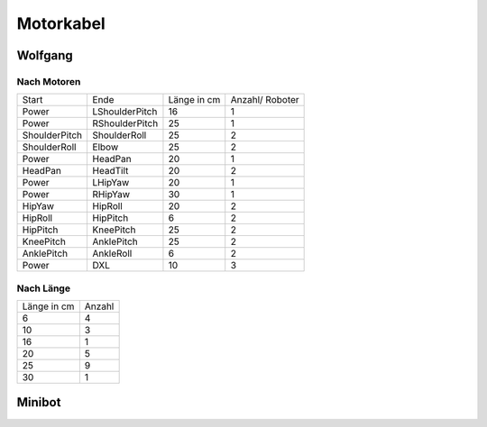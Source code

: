 ===============
Motorkabel
===============

Wolfgang
===============

Nach Motoren
------------
+---------------+----------------+-------+---------+
| Start         | Ende           | Länge | Anzahl/ |
|               |                | in cm | Roboter |
+---------------+----------------+-------+---------+
| Power         | LShoulderPitch | 16    | 1       |
+---------------+----------------+-------+---------+
| Power         | RShoulderPitch | 25    | 1       |
+---------------+----------------+-------+---------+
| ShoulderPitch | ShoulderRoll   | 25    | 2       |
+---------------+----------------+-------+---------+
| ShoulderRoll  | Elbow          | 25    | 2       |
+---------------+----------------+-------+---------+
| Power         | HeadPan        | 20    | 1       |
+---------------+----------------+-------+---------+
| HeadPan       | HeadTilt       | 20    | 2       |
+---------------+----------------+-------+---------+
| Power         | LHipYaw        | 20    | 1       |
+---------------+----------------+-------+---------+
| Power         | RHipYaw        | 30    | 1       |
+---------------+----------------+-------+---------+
| HipYaw        | HipRoll        | 20    | 2       |
+---------------+----------------+-------+---------+
| HipRoll       | HipPitch       | 6     | 2       |
+---------------+----------------+-------+---------+
| HipPitch      | KneePitch      | 25    | 2       |
+---------------+----------------+-------+---------+
| KneePitch     | AnklePitch     | 25    | 2       |
+---------------+----------------+-------+---------+
| AnklePitch    | AnkleRoll      | 6     | 2       |
+---------------+----------------+-------+---------+
| Power         | DXL            | 10    | 3       |
+---------------+----------------+-------+---------+

Nach Länge
----------
+-------+--------+
| Länge | Anzahl |
| in cm |        |
+-------+--------+
| 6     | 4      |
+-------+--------+
| 10    | 3      |
+-------+--------+
| 16    | 1      |
+-------+--------+
| 20    | 5      |
+-------+--------+
| 25    | 9      |
+-------+--------+
| 30    | 1      |
+-------+--------+

Minibot
===============

